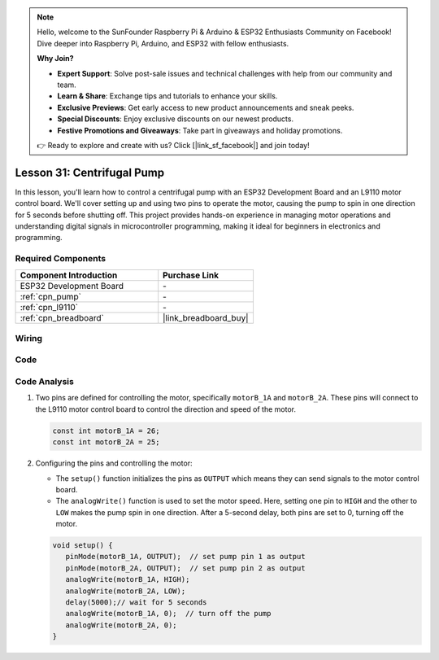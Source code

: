 .. note::

    Hello, welcome to the SunFounder Raspberry Pi & Arduino & ESP32 Enthusiasts Community on Facebook! Dive deeper into Raspberry Pi, Arduino, and ESP32 with fellow enthusiasts.

    **Why Join?**

    - **Expert Support**: Solve post-sale issues and technical challenges with help from our community and team.
    - **Learn & Share**: Exchange tips and tutorials to enhance your skills.
    - **Exclusive Previews**: Get early access to new product announcements and sneak peeks.
    - **Special Discounts**: Enjoy exclusive discounts on our newest products.
    - **Festive Promotions and Giveaways**: Take part in giveaways and holiday promotions.

    👉 Ready to explore and create with us? Click [|link_sf_facebook|] and join today!

.. _esp32_lesson31_pump:

Lesson 31: Centrifugal Pump
==================================

In this lesson, you'll learn how to control a centrifugal pump with an ESP32 Development Board and an L9110 motor control board. We'll cover setting up and using two pins to operate the motor, causing the pump to spin in one direction for 5 seconds before shutting off. This project provides hands-on experience in managing motor operations and understanding digital signals in microcontroller programming, making it ideal for beginners in electronics and programming.

Required Components
---------------------------

.. list-table::
    :widths: 30 20
    :header-rows: 1

    *   - Component Introduction
        - Purchase Link

    *   - ESP32 Development Board
        - \-
    *   - :ref:`cpn_pump`
        - \-
    *   - :ref:`cpn_l9110`
        - \-
    *   - :ref:`cpn_breadboard`
        - |link_breadboard_buy|


Wiring
---------------------------

.. image:: img/Lesson_31_Pump_esp32_bb.png
    :width: 100%


Code
---------------------------

.. raw:: html

    <iframe src=https://create.arduino.cc/editor/sunfounder01/b1b98b14-d067-4cba-8c3f-a04a8ad5e0c7/preview?embed style="height:510px;width:100%;margin:10px 0" frameborder=0></iframe>

Code Analysis
---------------------------

1. Two pins are defined for controlling the motor, specifically ``motorB_1A`` and ``motorB_2A``. These pins will connect to the L9110 motor control board to control the direction and speed of the motor.
  
   .. code-block:: arduino
   
      const int motorB_1A = 26;
      const int motorB_2A = 25;

2. Configuring the pins and controlling the motor:

   - The ``setup()`` function initializes the pins as ``OUTPUT`` which means they can send signals to the motor control board.

   - The ``analogWrite()`` function is used to set the motor speed. Here, setting one pin to ``HIGH`` and the other to ``LOW`` makes the pump spin in one direction. After a 5-second delay, both pins are set to 0, turning off the motor.

   .. raw:: html

      <br/>
   
   .. code-block:: arduino
   
      void setup() {
         pinMode(motorB_1A, OUTPUT);  // set pump pin 1 as output
         pinMode(motorB_2A, OUTPUT);  // set pump pin 2 as output
         analogWrite(motorB_1A, HIGH); 
         analogWrite(motorB_2A, LOW);
         delay(5000);// wait for 5 seconds
         analogWrite(motorB_1A, 0);  // turn off the pump
         analogWrite(motorB_2A, 0);
      }
